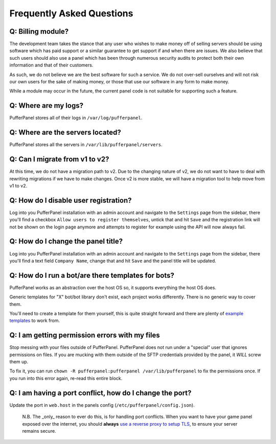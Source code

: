 Frequently Asked Questions
==========================


Q: Billing module?
^^^^^^^^^^^^^^^^^^

The development team takes the stance that any user who wishes to make money off of selling servers should be using software which has paid support or a similar guarantee to get support if and when there are issues. We also believe that such users should also use a panel which has been through numerous security audits to protect both their own information and that of their customers.

As such, we do not believe we are the best software for such a service. We do not over-sell ourselves and will not risk our own users for the sake of making money, or those that use our software in any form to make money.

While a module may occur in the future, the current panel code is not suitable for supporting such a feature.


Q: Where are my logs?
^^^^^^^^^^^^^^^^^^^^^

PufferPanel stores all of their logs in ``/var/log/pufferpanel``.


Q: Where are the servers located?
^^^^^^^^^^^^^^^^^^^^^^^^^^^^^^^^^

PufferPanel stores all the servers in ``/var/lib/pufferpanel/servers``.


Q: Can I migrate from v1 to v2?
^^^^^^^^^^^^^^^^^^^^^^^^^^^^^^^

At this time, we do not have a migration path to v2. Due to the changing nature of v2, we do not want to have to deal with rewriting migrations if we have to make changes. Once v2 is more stable, we will have a migration tool to help move from v1 to v2.

Q: How do I disable user registration?
^^^^^^^^^^^^^^^^^^^^^^^^^^^^^^^^^^^^^^

Log into you PufferPanel installation with an admin account and navigate to the ``Settings`` page from the sidebar, there you'll find a checkbox ``Allow users to register themselves``, untick that and hit ``Save`` and the registration link will not be shown on the login page anymore and attempts to register for example using the API will now always fail.

Q: How do I change the panel title?
^^^^^^^^^^^^^^^^^^^^^^^^^^^^^^^^^^^

Log into you PufferPanel installation with an admin account and navigate to the ``Settings`` page from the sidebar, there you'll find a text field ``Company Name``, change that and hit ``Save`` and the panel title will be updated.

Q: How do I run a bot/are there templates for bots?
^^^^^^^^^^^^^^^^^^^^^^^^^^^^^^^^^^^^^^^^^^^^^^^^^^^

PufferPanel works as an abstraction over the host OS so, it supports everything the host OS does.

Generic templates for "X" bot/bot library don't exist, each project works differently. There is no generic way to cover them.

You'll need to create a template for them yourself, this is quite straight forward and there are plenty of  `example templates <https://github.com/PufferPanel/templates/>`_ to work from.

Q: I am getting permission errors with my files
^^^^^^^^^^^^^^^^^^^^^^^^^^^^^^^^^^^^^^^^^^^^^^^

Stop messing with your files outside of PufferPanel. PufferPanel does not run under a "special" user that ignores permissions on files. If you are mucking with them outside of the SFTP credentials provided by the panel, it *WILL* screw them up.

To fix it, you can run ``chown -R pufferpanel:pufferpanel /var/lib/pufferpanel`` to fix the permissions once. If you run into this error again, re-read this entire block.

Q: I am having a port conflict, how do I change the port?
^^^^^^^^^^^^^^^^^^^^^^^^^^^^^^^^^^^^^^^^^^^^^^^^^^^^^^^^^

Update the port in ``web.host`` in the panels config (``/etc/pufferpanel/config.json``).

  N.B. The _only_ reason to ever do this, is for handling port conflicts. When you want to have your game panel exposed over the internet, you should **always** `use a reverse proxy to setup TLS </en/latest/guides/ssl-setup-nginx.html>`_, to ensure your server remains secure.


